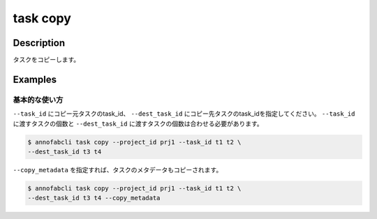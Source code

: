 =================================
task copy
=================================

Description
=================================
タスクをコピーします。


Examples
=================================


基本的な使い方
--------------------------

``--task_id`` にコピー元タスクのtask_id、 ``--dest_task_id`` にコピー先タスクのtask_idを指定してください。
``--task_id`` に渡すタスクの個数と ``--dest_task_id`` に渡すタスクの個数は合わせる必要があります。

.. code-block::

    $ annofabcli task copy --project_id prj1 --task_id t1 t2 \
    --dest_task_id t3 t4

``--copy_metadata`` を指定すれば、タスクのメタデータもコピーされます。


.. code-block::

    $ annofabcli task copy --project_id prj1 --task_id t1 t2 \
    --dest_task_id t3 t4 --copy_metadata

.. argparse::
   :ref: annofabcli.task.copy_tasks.add_parser
   :prog: annofabcli task copy
   :nosubcommands:
